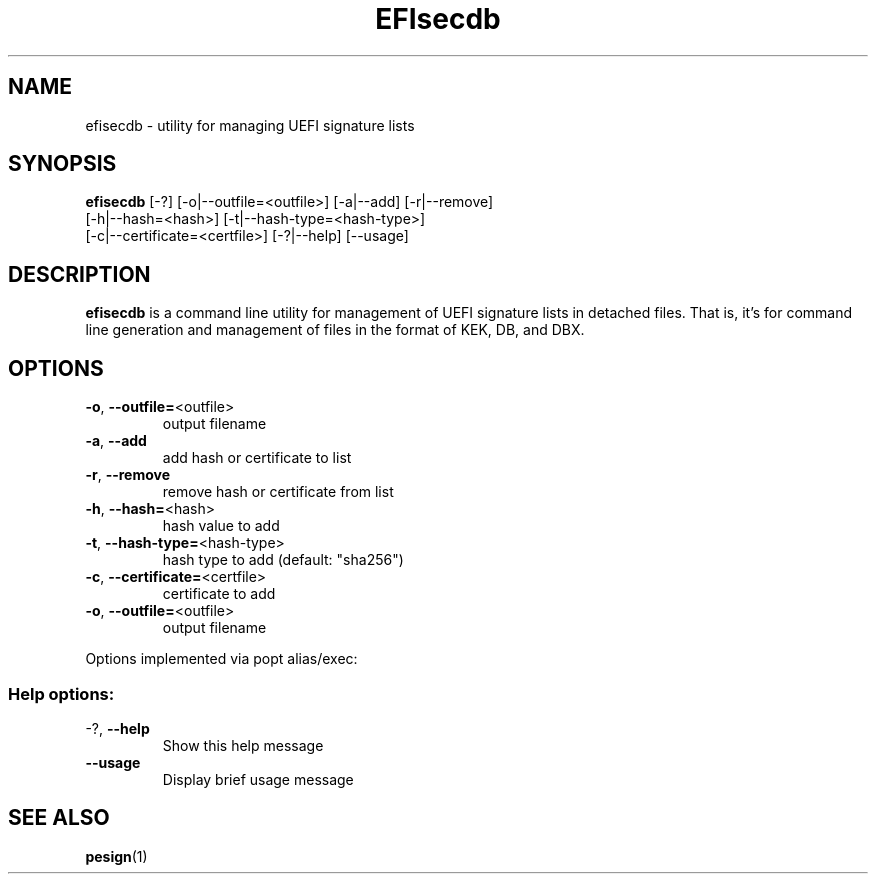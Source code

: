 .TH EFIsecdb "1" "June 2015"
.SH NAME
efisecdb \- utility for managing UEFI signature lists

.SH SYNOPSIS
\fBefisecdb\fR [\-?] [\-o|\-\-outfile=<outfile>] [\-a|\-\-add] [\-r|\-\-remove]
        [\-h|\-\-hash=<hash>] [\-t|\-\-hash\-type=<hash\-type>]
        [\-c|\-\-certificate=<certfile>] [\-?|\-\-help] [\-\-usage]

.SH DESCRIPTION
\fBefisecdb\fR is a command line utility for management of UEFI signature lists
in detached files. That is, it's for command line generation and management of
files in the format of KEK, DB, and DBX.

.SH OPTIONS
.TP
\fB\-o\fR, \fB\-\-outfile=\fR<outfile>
output filename

.TP
\fB\-a\fR, \fB\-\-add\fR
add hash or certificate to list

.TP
\fB\-r\fR, \fB\-\-remove\fR
remove hash or certificate from list

.TP
\fB\-h\fR, \fB\-\-hash=\fR<hash>
hash value to add

.TP
\fB\-t\fR, \fB\-\-hash\-type=\fR<hash\-type>
hash type to add (default: "sha256")

.TP
\fB\-c\fR, \fB\-\-certificate=\fR<certfile>
certificate to add

.TP
\fB\-o\fR, \fB\-\-outfile=\fR<outfile>
output filename

.PP
Options implemented via popt alias/exec:
.SS "Help options:"
.TP
\-?, \fB\-\-help\fR
Show this help message
.TP
\fB\-\-usage\fR
Display brief usage message

.SH "SEE ALSO"
.BR pesign (1)
